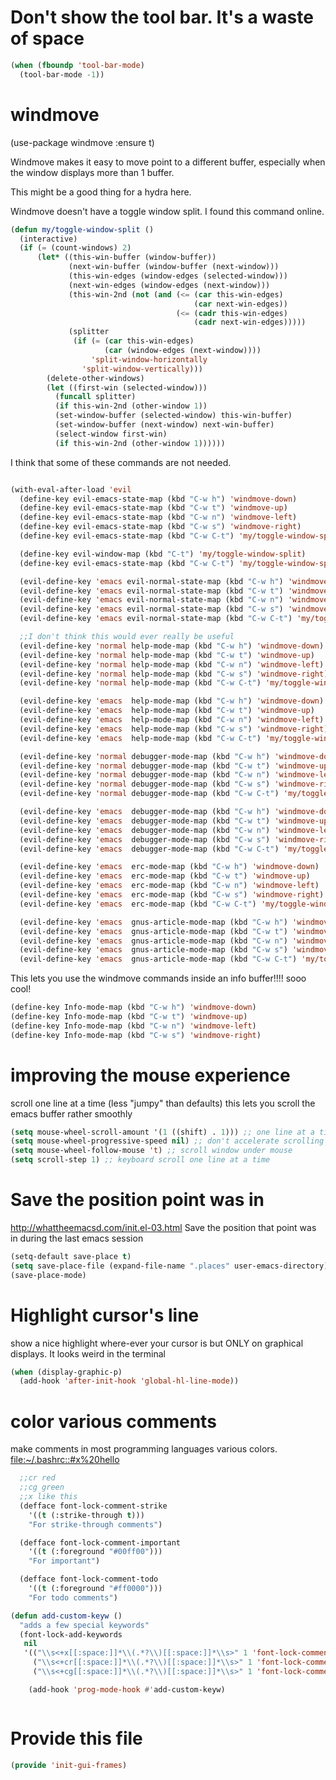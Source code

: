 * Don't show the tool bar.  It's a waste of space
:PROPERTIES:
:ID:       76aeb58d-4a8b-4f1b-b0df-cf860a2c38c6
:END:
#+BEGIN_SRC emacs-lisp
(when (fboundp 'tool-bar-mode)
  (tool-bar-mode -1))
#+END_SRC

* windmove
:PROPERTIES:
:ID:       124ab2a5-dfbe-4399-af27-4958f163537a
:END:

(use-package windmove :ensure t)

Windmove makes it easy to move point to a different buffer, especially when the window displays more than 1 buffer.

This might be a good thing for a hydra here.

Windmove doesn't have a toggle window split.  I found this command online.
#+BEGIN_SRC emacs-lisp
(defun my/toggle-window-split ()
  (interactive)
  (if (= (count-windows) 2)
      (let* ((this-win-buffer (window-buffer))
             (next-win-buffer (window-buffer (next-window)))
             (this-win-edges (window-edges (selected-window)))
             (next-win-edges (window-edges (next-window)))
             (this-win-2nd (not (and (<= (car this-win-edges)
                                         (car next-win-edges))
                                     (<= (cadr this-win-edges)
                                         (cadr next-win-edges)))))
             (splitter
              (if (= (car this-win-edges)
                     (car (window-edges (next-window))))
                  'split-window-horizontally
                'split-window-vertically)))
        (delete-other-windows)
        (let ((first-win (selected-window)))
          (funcall splitter)
          (if this-win-2nd (other-window 1))
          (set-window-buffer (selected-window) this-win-buffer)
          (set-window-buffer (next-window) next-win-buffer)
          (select-window first-win)
          (if this-win-2nd (other-window 1))))))

#+END_SRC

I think that some of these commands are not needed.
#+BEGIN_SRC emacs-lisp

  (with-eval-after-load 'evil
    (define-key evil-emacs-state-map (kbd "C-w h") 'windmove-down)
    (define-key evil-emacs-state-map (kbd "C-w t") 'windmove-up)
    (define-key evil-emacs-state-map (kbd "C-w n") 'windmove-left)
    (define-key evil-emacs-state-map (kbd "C-w s") 'windmove-right)
    (define-key evil-emacs-state-map (kbd "C-w C-t") 'my/toggle-window-split)

    (define-key evil-window-map (kbd "C-t") 'my/toggle-window-split)
    (define-key evil-emacs-state-map (kbd "C-w C-t") 'my/toggle-window-split)

    (evil-define-key 'emacs evil-normal-state-map (kbd "C-w h") 'windmove-down)
    (evil-define-key 'emacs evil-normal-state-map (kbd "C-w t") 'windmove-up)
    (evil-define-key 'emacs evil-normal-state-map (kbd "C-w n") 'windmove-left)
    (evil-define-key 'emacs evil-normal-state-map (kbd "C-w s") 'windmove-ri)
    (evil-define-key 'emacs evil-normal-state-map (kbd "C-w C-t") 'my/toggle-window-split)

    ;;I don't think this would ever really be useful
    (evil-define-key 'normal help-mode-map (kbd "C-w h") 'windmove-down)
    (evil-define-key 'normal help-mode-map (kbd "C-w t") 'windmove-up)
    (evil-define-key 'normal help-mode-map (kbd "C-w n") 'windmove-left)
    (evil-define-key 'normal help-mode-map (kbd "C-w s") 'windmove-right)
    (evil-define-key 'normal help-mode-map (kbd "C-w C-t") 'my/toggle-window-split)

    (evil-define-key 'emacs  help-mode-map (kbd "C-w h") 'windmove-down)
    (evil-define-key 'emacs  help-mode-map (kbd "C-w t") 'windmove-up)
    (evil-define-key 'emacs  help-mode-map (kbd "C-w n") 'windmove-left)
    (evil-define-key 'emacs  help-mode-map (kbd "C-w s") 'windmove-right)
    (evil-define-key 'emacs  help-mode-map (kbd "C-w C-t") 'my/toggle-window-split)

    (evil-define-key 'normal debugger-mode-map (kbd "C-w h") 'windmove-down)
    (evil-define-key 'normal debugger-mode-map (kbd "C-w t") 'windmove-up)
    (evil-define-key 'normal debugger-mode-map (kbd "C-w n") 'windmove-left)
    (evil-define-key 'normal debugger-mode-map (kbd "C-w s") 'windmove-right)
    (evil-define-key 'normal debugger-mode-map (kbd "C-w C-t") 'my/toggle-window-split)

    (evil-define-key 'emacs  debugger-mode-map (kbd "C-w h") 'windmove-down)
    (evil-define-key 'emacs  debugger-mode-map (kbd "C-w t") 'windmove-up)
    (evil-define-key 'emacs  debugger-mode-map (kbd "C-w n") 'windmove-left)
    (evil-define-key 'emacs  debugger-mode-map (kbd "C-w s") 'windmove-right)
    (evil-define-key 'emacs  debugger-mode-map (kbd "C-w C-t") 'my/toggle-window-split)

    (evil-define-key 'emacs  erc-mode-map (kbd "C-w h") 'windmove-down)
    (evil-define-key 'emacs  erc-mode-map (kbd "C-w t") 'windmove-up)
    (evil-define-key 'emacs  erc-mode-map (kbd "C-w n") 'windmove-left)
    (evil-define-key 'emacs  erc-mode-map (kbd "C-w s") 'windmove-right)
    (evil-define-key 'emacs  erc-mode-map (kbd "C-w C-t") 'my/toggle-window-split)

    (evil-define-key 'emacs  gnus-article-mode-map (kbd "C-w h") 'windmove-down)
    (evil-define-key 'emacs  gnus-article-mode-map (kbd "C-w t") 'windmove-up)
    (evil-define-key 'emacs  gnus-article-mode-map (kbd "C-w n") 'windmove-left)
    (evil-define-key 'emacs  gnus-article-mode-map (kbd "C-w s") 'windmove-right)
    (evil-define-key 'emacs  gnus-article-mode-map (kbd "C-w C-t") 'my/toggle-window-split))

#+END_SRC


This lets you use the windmove commands inside an info buffer!!!! sooo cool!
  #+BEGIN_SRC emacs-lisp
  (define-key Info-mode-map (kbd "C-w h") 'windmove-down)
  (define-key Info-mode-map (kbd "C-w t") 'windmove-up)
  (define-key Info-mode-map (kbd "C-w n") 'windmove-left)
  (define-key Info-mode-map (kbd "C-w s") 'windmove-right)
  #+END_SRC

* improving the mouse experience
:PROPERTIES:
:ID:       4b82a889-e8a4-40de-bacd-7f772003b886
:END:
scroll one line at a time (less "jumpy" than defaults)
this lets you scroll the emacs buffer rather smoothly
#+BEGIN_SRC emacs-lisp
(setq mouse-wheel-scroll-amount '(1 ((shift) . 1))) ;; one line at a time
(setq mouse-wheel-progressive-speed nil) ;; don't accelerate scrolling
(setq mouse-wheel-follow-mouse 't) ;; scroll window under mouse
(setq scroll-step 1) ;; keyboard scroll one line at a time
#+END_SRC

* COMMENT Open Emacs up like you had it last.
This is SOOO useful!

Use the desktop library to save the state of Emacs from one session to another. Once you save the Emacs desktop—the buffers,
their file names, major modes, buffer positions, and so on—then subsequent Emacs sessions reload the saved desktop. By default,
the desktop also tries to save the frame and window configuration. To disable this, set desktop-restore-frames to nil. (See that
variable’s documentation for some related options that you can customize to fine-tune this behavior.)
#+BEGIN_SRC emacs-lisp
(desktop-save-mode 1)
#+END_SRC

* Save the position point was in
:PROPERTIES:
:ID:       d134e7d8-0081-45df-b9ef-e94725e39177
:END:
http://whattheemacsd.com/init.el-03.html
Save the position that point was in during the last emacs session
#+BEGIN_SRC emacs-lisp
(setq-default save-place t)
(setq save-place-file (expand-file-name ".places" user-emacs-directory))
(save-place-mode)
#+END_SRC

* Highlight cursor's line
:PROPERTIES:
:ID:       872d67fc-8bc5-4295-8664-64d0ea432606
:END:
show a nice highlight where-ever your cursor is
but ONLY on graphical displays.  It looks weird in the terminal
#+BEGIN_SRC emacs-lisp
  (when (display-graphic-p)
    (add-hook 'after-init-hook 'global-hl-line-mode))
#+END_SRC

* color various comments
:PROPERTIES:
:ID:       8e3718b8-0b55-4e8e-833c-179b249119d3
:END:
make comments in most programming languages various colors. [[file:~/.bashrc::#x%20hello]]

#+BEGIN_SRC emacs-lisp
  ;;cr red
  ;;cg green
  ;;x like this
  (defface font-lock-comment-strike
    '((t (:strike-through t)))
    "For strike-through comments")

  (defface font-lock-comment-important
    '((t (:foreground "#00ff00")))
    "For important")

  (defface font-lock-comment-todo
    '((t (:foreground "#ff0000")))
    "For todo comments")

(defun add-custom-keyw ()
  "adds a few special keywords"
  (font-lock-add-keywords
   nil
   '(("\\s<+x[[:space:]]*\\(.*?\\)[[:space:]]*\\s>" 1 'font-lock-comment-strike prepend)
     ("\\s<+cr[[:space:]]*\\(.*?\\)[[:space:]]*\\s>" 1 'font-lock-comment-todo prepend)
     ("\\s<+cg[[:space:]]*\\(.*?\\)[[:space:]]*\\s>" 1 'font-lock-comment-important prepend))))

    (add-hook 'prog-mode-hook #'add-custom-keyw)


#+END_SRC

* Provide this file
:PROPERTIES:
:ID:       09c1f6fc-7c51-4de1-93d5-8870dc929c25
:END:
#+BEGIN_SRC emacs-lisp
  (provide 'init-gui-frames)
#+END_SRC
